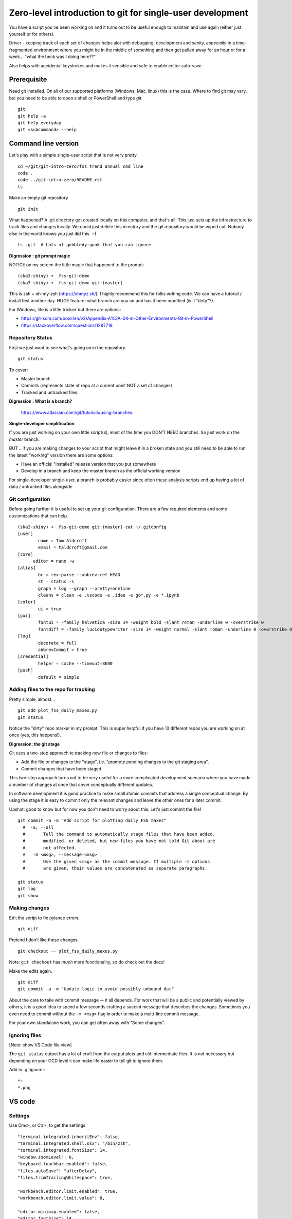 ***********************************************************
Zero-level introduction to git for single-user development
***********************************************************

You have a script you've been working on and it turns out to be useful enough to
maintain and use again (either just yourself or for others).

Driver - keeping track of each set of changes helps alot with debugging,
development and sanity, *especially* in a time-fragmented environment where you
might be in the middle of something and then get pulled away for an hour or for
a week... "what the heck was I doing here??"

Also helps with accidental keystrokes and makes it sensible and safe to enable
editor auto-save.

Prerequisite
============

Need git installed. On all of our supported platforms (Windows, Mac, linux)
this is the case. Where to find git may vary, but you need to be able to open
a shell or PowerShell and type `git`.
::

  git
  git help -a
  git help everyday
  git <subcommand> --help

Command line version
====================

Let's play with a simple single-user script that is not very pretty.
::

  cd ~/git/git-intro-zero/fss_trend_annual_cmd_line
  code .
  code ../git-intro-zero/README.rst
  ls

Make an empty git repository
::

  git init

What happened?  A .git directory got created locally on this computer, and
that's all!  This just sets up the infrastructure to track files and changes
locally. We could just delete this directory and the git repository would be
wiped out. Nobody else in the world knows you just did this.  :-)
::

  ls .git  # Lots of gobbledy-gook that you can ignore

**Digression : git prompt magic**

NOTICE on my screen the little magic that happened to the prompt:
::

  (ska3-shiny) ➜  fss-git-demo
  (ska3-shiny) ➜  fss-git-demo git:(master)

This is zsh + oh-my-zsh (https://ohmyz.sh/). I highly recommend this
for folks writing code. We can have a tutorial / install fest another
day.  HUGE feature: what branch are you on and has it been modified
(is it "dirty"?).

For Windows, life is a little trickier but there are options:

- https://git-scm.com/book/en/v2/Appendix-A%3A-Git-in-Other-Environments-Git-in-PowerShell
- https://stackoverflow.com/questions/1287718

Repository Status
-----------------

First we just want to see what's going on in the repository.
::

  git status

To cover:

- Master branch
- Commits (represents state of repo at a current point NOT a set of changes)
- Tracked and untracked files

**Digression : What is a branch?**

  https://www.atlassian.com/git/tutorials/using-branches

**Single-developer simplification**

If you are just working on your own little script(s), most of the time you
DON'T NEED branches. So just work on the `master` branch.

BUT .. if you are making changes to your script that might leave it in a broken
state and you still need to be able to run the latest "working" version there
are some options:

- Have an official "installed" release version that you put somewhere
- Develop in a branch and keep the master branch as the official working version

For single-developer single-user, a branch is probably easier since often these
analysis scripts end up having a lot of data / untracked files alongside.

Git configuration
-----------------

Before going further it is useful to set up your git configuration. There are a
few required elements and some customizations that can help.
::

  (ska3-shiny) ➜  fss-git-demo git:(master) cat ~/.gitconfig
  [user]
          name = Tom Aldcroft
          email = taldcroft@gmail.com
  [core]
  	editor = nano -w
  [alias]
          br = rev-parse --abbrev-ref HEAD
          st = status -s
          graph = log --graph --pretty=oneline
          cleans = clean -e .vscode -e .idea -e go*.py -e *.ipynb
  [color]
          ui = true
  [gui]
          fontui = -family helvetica -size 14 -weight bold -slant roman -underline 0 -overstrike 0
          fontdiff = -family lucidatypewriter -size 14 -weight normal -slant roman -underline 0 -overstrike 0
  [log]
          decorate = full
          abbrevCommit = true
  [credential]
          helper = cache --timeout=3600
  [push]
          default = simple

Adding files to the repo for tracking
-------------------------------------

Pretty simple, almost...
::

  git add plot_fss_daily_maxes.py
  git status

Notice the "dirty" repo marker in my prompt. This is super helpful if you have
10 different repos you are working on at once (yes, this happens!).

**Digression: the git stage**

Git uses a two-step approach to tracking new file or changes to files:

- Add the file or changes to the "stage", i.e. "promote pending changes to the
  git staging area".
- Commit changes that have been staged.

This two-step approach turns out to be very useful for a more complicated
development scenario where you have made a number of changes at once that cover
conceptually different updates.

In software development it is good practice to make small atomic commits that
address a single conceptual change. By using the stage it is easy to commit only
the relevant changes and leave the other ones for a later commit.

Upshot: good to know but for now you don't need to worry about this. Let's just
commit the file!
::

  git commit -a -m "Add script for plotting daily FSS maxes"
    #  -a, --all
    #       Tell the command to automatically stage files that have been added,
    #       modified, or deleted, but new files you have not told Git about are
    #       not affected.
    #   -m <msg>, --message=<msg>
    #       Use the given <msg> as the commit message. If multiple -m options
    #       are given, their values are concatenated as separate paragraphs.

  git status
  git log
  git show

Making changes
--------------

Edit the script to fix pylance errors.
::

  git diff

Pretend I don't like those changes.
::

  git checkout -- plot_fss_daily_maxes.py

Note: ``git checkout`` has *much* more functionality, so do check out the docs!

Make the edits again.
::

  git diff
  git commit -a -m "Update logic to avoid possibly unbound dat"

About the care to take with commit message -- it all depends. For work that will
be a public and potentially viewed by others, it is a good idea to spend a few
seconds crafting a succint message that describes the changes. Sometimes you
even need to commit without the ``-m <msg>`` flag in order to make a
multi-line commit message.

For your own standalone work, you can get often away with "Some changes".

Ignoring files
--------------

[Note: show VS Code file view]

The ``git status`` output has a lot of cruft from the output plots and old
intermediate files. It is not necessary but depending on your OCD level it can
make life easier to tell git to ignore them.

Add to .gitignore::
::

  *~
  *.png

VS code
=======

Settings
--------

Use Cmd-, or Ctrl-, to get the settings.
::

    "terminal.integrated.inheritEnv": false,
    "terminal.integrated.shell.osx": "/bin/zsh",
    "terminal.integrated.fontSize": 14,
    "window.zoomLevel": 0,
    "keyboard.touchbar.enabled": false,
    "files.autoSave": "afterDelay",
    "files.trimTrailingWhitespace": true,

    "workbench.editor.limit.enabled": true,
    "workbench.editor.limit.value": 8,

    "editor.minimap.enabled": false,
    "editor.fontSize": 14,
    "editor.quickSuggestions": {
        "other": true,
        "comments": false,
        "strings": false
    },
    "editor.quickSuggestionsDelay": 250,
    "editor.acceptSuggestionOnEnter": "off",
    "editor.suggestOnTriggerCharacters": true,
    "editor.parameterHints.enabled": true,
    "editor.columnSelection": false,
    "editor.multiCursorModifier": "alt",
    "editor.suggest.showWords": false,
    "editor.wordBasedSuggestions": false,
    "editor.formatOnSaveMode": "modifications",
    "editor.rulers": [
        80,
        100
    ],

    "python.linting.flake8Enabled": true,
    "python.linting.pylintEnabled": false,
    "python.languageServer": "Pylance",
    "python.analysis.useLibraryCodeForTypes": false,
    "python.dataScience.sendSelectionToInteractiveWindow": true,
    "python.dataScience.askForKernelRestart": false,

    "git.autofetch": true,
    "git.confirmSync": false,
    "git.untrackedChanges": "separate",  // I usually use "hidden"
    "scm.alwaysShowRepositories": true,
    "diffEditor.renderSideBySide": false,

Extensions
==========

VS code relies on open-source extensions to achieve full potential.
Here are my extensions::

  donjayamanne.githistory
  dracula-theme.theme-dracula
  fttx.language-forth
  Gimly81.fortran
  Gimly81.matlab
  guyskk.language-cython
  hansec.fortran-ls
  johnpapa.vscode-peacock
  karigari.chat
  KevinRose.vsc-python-indent
  krvajalm.linter-gfortran
  lextudio.restructuredtext
  ms-python.python
  ms-python.vscode-pylance
  ms-vscode.cpptools
  ms-vsliveshare.vsliveshare
  ms-vsliveshare.vsliveshare-audio
  ms-vsliveshare.vsliveshare-pack
  npxms.hide-gitignored
  stkb.rewrap
  zhuangtongfa.material-theme

Repeat process using VS code only
=================================
::

  cd ~/git/git-intro-zero/fss_trend_annual_cmd_line
  code .
  code ../git-intro-zero/README.rst

Process steps:

- Create repo (git init)
- Check the status of your repo (git status)
  - Master branch
  - Commits
  - Tracked and untracked files
  - Git History extensions (I have installed but not played with much)

  